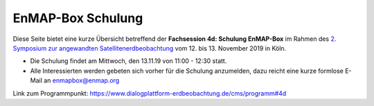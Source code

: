 EnMAP-Box Schulung
##################

.. todo:: Website under construction...

Diese Seite bietet eine kurze Übersicht betreffend der **Fachsession 4d: Schulung EnMAP-Box** im Rahmen des
`2. Symposium zur angewandten Satellitenerdbeobachtung <https://www.dialogplattform-erdbeobachtung.de/cms>`_
vom 12. bis 13. November 2019 in Köln.

* Die Schulung findet am Mittwoch, den 13.11.19 von 11:00 - 12:30 statt.

* Alle Interessierten werden gebeten sich vorher für die Schulung anzumelden, dazu reicht eine kurze formlose E-Mail
  an enmapbox@enmap.org


Link zum Programmpunkt: https://www.dialogplattform-erdbeobachtung.de/cms/programm#4d